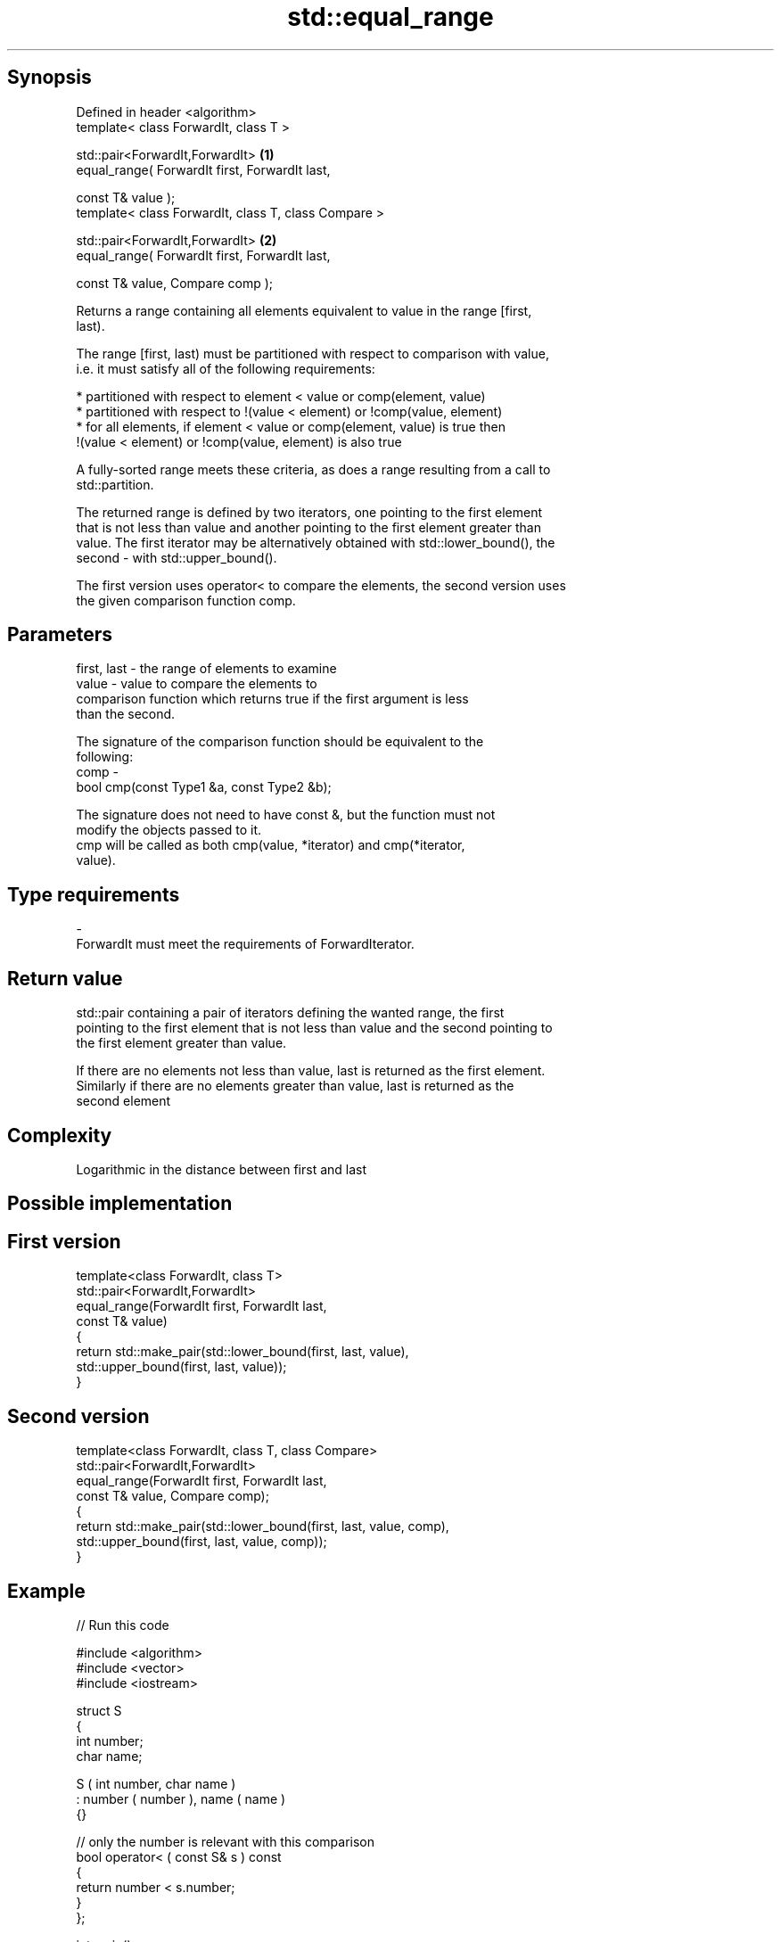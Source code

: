 .TH std::equal_range 3 "Jun 28 2014" "2.0 | http://cppreference.com" "C++ Standard Libary"
.SH Synopsis
   Defined in header <algorithm>
   template< class ForwardIt, class T >

   std::pair<ForwardIt,ForwardIt>                      \fB(1)\fP
       equal_range( ForwardIt first, ForwardIt last,

                    const T& value );
   template< class ForwardIt, class T, class Compare >

   std::pair<ForwardIt,ForwardIt>                      \fB(2)\fP
       equal_range( ForwardIt first, ForwardIt last,

                    const T& value, Compare comp );

   Returns a range containing all elements equivalent to value in the range [first,
   last).

   The range [first, last) must be partitioned with respect to comparison with value,
   i.e. it must satisfy all of the following requirements:

     * partitioned with respect to element < value or comp(element, value)
     * partitioned with respect to !(value < element) or !comp(value, element)
     * for all elements, if element < value or comp(element, value) is true then
       !(value < element) or !comp(value, element) is also true

   A fully-sorted range meets these criteria, as does a range resulting from a call to
   std::partition.

   The returned range is defined by two iterators, one pointing to the first element
   that is not less than value and another pointing to the first element greater than
   value. The first iterator may be alternatively obtained with std::lower_bound(), the
   second - with std::upper_bound().

   The first version uses operator< to compare the elements, the second version uses
   the given comparison function comp.

.SH Parameters

   first, last - the range of elements to examine
   value       - value to compare the elements to
                 comparison function which returns true if the first argument is less
                 than the second.

                 The signature of the comparison function should be equivalent to the
                 following:
   comp        -
                 bool cmp(const Type1 &a, const Type2 &b);

                 The signature does not need to have const &, but the function must not
                 modify the objects passed to it.
                 cmp will be called as both cmp(value, *iterator) and cmp(*iterator,
                 value).
.SH Type requirements
   -
   ForwardIt must meet the requirements of ForwardIterator.

.SH Return value

   std::pair containing a pair of iterators defining the wanted range, the first
   pointing to the first element that is not less than value and the second pointing to
   the first element greater than value.

   If there are no elements not less than value, last is returned as the first element.
   Similarly if there are no elements greater than value, last is returned as the
   second element

.SH Complexity

   Logarithmic in the distance between first and last

.SH Possible implementation

.SH First version
   template<class ForwardIt, class T>
   std::pair<ForwardIt,ForwardIt>
       equal_range(ForwardIt first, ForwardIt last,
                   const T& value)
   {
       return std::make_pair(std::lower_bound(first, last, value),
                             std::upper_bound(first, last, value));
   }
.SH Second version
   template<class ForwardIt, class T, class Compare>
   std::pair<ForwardIt,ForwardIt>
       equal_range(ForwardIt first, ForwardIt last,
                   const T& value, Compare comp);
   {
       return std::make_pair(std::lower_bound(first, last, value, comp),
                             std::upper_bound(first, last, value, comp));
   }

.SH Example

   
// Run this code

 #include <algorithm>
 #include <vector>
 #include <iostream>
  
 struct S
 {
     int number;
     char name;
  
     S ( int number, char name  )
         : number ( number ), name ( name )
     {}
  
     // only the number is relevant with this comparison
     bool operator< ( const S& s ) const
     {
         return number < s.number;
     }
 };
  
  
 int main()
 {
     // note: not ordered, only partitioned w.r.t. S defined below
     std::vector<S> vec = { {1,'A'}, {2,'B'}, {2,'C'}, {2,'D'}, {4,'G'}, {3,'F'} };
  
     S value ( 2, '?' );
  
     auto p = std::equal_range(vec.begin(),vec.end(),value);
  
     for ( auto i = p.first; i != p.second; ++i )
         std::cout << i->name << ' ';
 }

.SH Output:

 B C D

.SH Example With Comparator

   
// Run this code

 #include <algorithm>
 #include <vector>
 #include <iostream>
  
 struct S
 {
     int number;
     char name;
  
     S ( int number, char name  )
         : number ( number ), name ( name )
     {}
  
     // only the number is relevant with this comparison
     bool operator< ( const S& s ) const
     {
         return number < s.number;
     }
 };
  
 struct Comp
 {
     bool operator() ( const S& s, int i )
     {
         return s.number < i;
     }
  
     bool operator() ( int i, const S& s )
     {
         return i < s.number;
     }
 };
  
 int main()
 {
     // note: not ordered, only partitioned w.r.t. S defined below
     std::vector<S> vec = { {1,'A'}, {2,'B'}, {2,'C'}, {2,'D'}, {4,'G'}, {3,'F'} };
  
     auto p = std::equal_range(vec.begin(),vec.end(),2,Comp());
  
     for ( auto i = p.first; i != p.second; ++i )
         std::cout << i->name << ' ';
 }

.SH Output:

 B C D

.SH See also

   lower_bound   returns an iterator to the first element not less than the given value
                 \fI(function template)\fP 
   upper_bound   returns an iterator to the first element greater than a certain value
                 \fI(function template)\fP 
   binary_search determines if an element exists in a certain range
                 \fI(function template)\fP 
   partition     divides a range of elements into two groups
                 \fI(function template)\fP 
